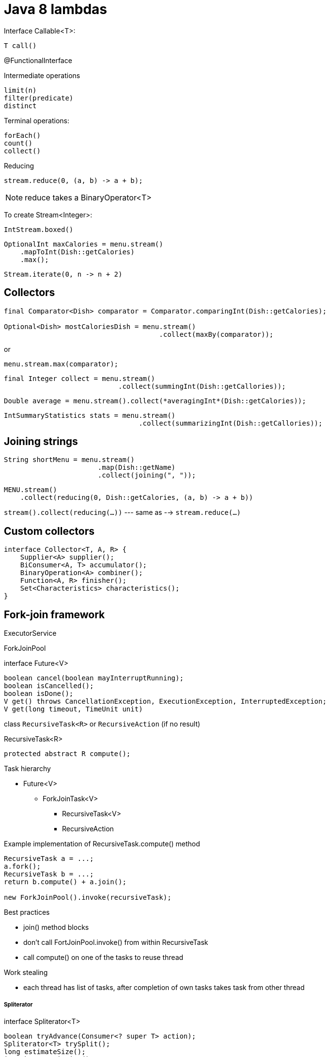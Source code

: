 = Java 8 lambdas
:icons: font

Interface Callable<T>:
----
T call()
----

@FunctionalInterface

.Intermediate operations
----
limit(n)
filter(predicate)
distinct
----

.Terminal operations:
----
forEach()
count()
collect()
----

.Reducing

[source,java]
stream.reduce(0, (a, b) -> a + b);

NOTE: reduce takes a BinaryOperator<T>

To create Stream<Integer>:

[source,java]
IntStream.boxed()

[source,java]
OptionalInt maxCalories = menu.stream()
    .mapToInt(Dish::getCalories)
    .max();

[source,java]
Stream.iterate(0, n -> n + 2)

== Collectors

[source,java]
----
final Comparator<Dish> comparator = Comparator.comparingInt(Dish::getCalories);

Optional<Dish> mostCaloriesDish = menu.stream()
                                      .collect(maxBy(comparator));
----

or

[source,java]
menu.stream.max(comparator);

[source,java]
final Integer collect = menu.stream()
                            .collect(summingInt(Dish::getCallories));

[source,java]
Double average = menu.stream().collect(*averagingInt*(Dish::getCalories));

[source,java]
IntSummaryStatistics stats = menu.stream()
                                 .collect(summarizingInt(Dish::getCallories));

== Joining strings

[source,java]
String shortMenu = menu.stream()
                       .map(Dish::getName)
                       .collect(joining(", "));

[source,java]
MENU.stream()
    .collect(reducing(0, Dish::getCalories, (a, b) -> a + b))

`stream().collect(reducing(...))` --- same as --> `stream.reduce(...)`

== Custom collectors

[source,java]
interface Collector<T, A, R> {
    Supplier<A> supplier();
    BiConsumer<A, T> accumulator();
    BinaryOperation<A> combiner();
    Function<A, R> finisher();
    Set<Characteristics> characteristics();
}


== Fork-join framework

ExecutorService

ForkJoinPool

.interface Future<V>
----
boolean cancel(boolean mayInterruptRunning);
boolean isCancelled();
boolean isDone();
V get() throws CancellationException, ExecutionException, InterruptedException;
V get(long timeout, TimeUnit unit)
----

class `RecursiveTask<R>` or `RecursiveAction` (if no result)

.RecursiveTask<R>
----
protected abstract R compute();
----

.Task hierarchy

* Future<V>
** ForkJoinTask<V>
*** RecursiveTask<V>
*** RecursiveAction

.Example implementation of RecursiveTask.compute() method
[source,java]
----
RecursiveTask a = ...;
a.fork();
RecursiveTask b = ...;
return b.compute() + a.join();

new ForkJoinPool().invoke(recursiveTask);
----

.Best practices

* join() method blocks
* don’t call FortJoinPool.invoke() from within RecursiveTask
* call compute() on one of the tasks to reuse thread

.Work stealing

* each thread has list of tasks, after completion of own tasks takes task from other thread

===== Spliterator

.interface Spliterator<T>
----
boolean tryAdvance(Consumer<? super T> action);
Spliterator<T> trySplit();
long estimateSize();
int characteristics();
----
